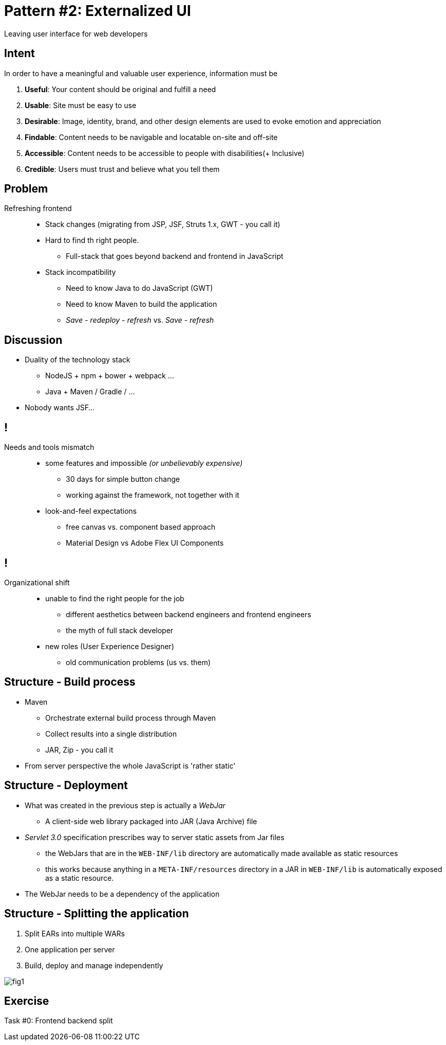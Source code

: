 = Pattern #{counter:patterns}: Externalized UI

****
Leaving user interface for web developers
****

== Intent

In order to have a meaningful and valuable user experience, information must be

. *Useful*: Your content should be original and fulfill a need
. *Usable*: Site must be easy to use
. *Desirable*: Image, identity, brand, and other design elements are used to evoke emotion and appreciation
. *Findable*: Content needs to be navigable and locatable on-site and off-site
. *Accessible*: Content needs to be accessible to people with disabilities(+ Inclusive)
. *Credible*: Users must trust and believe what you tell them

== Problem

Refreshing frontend::
* Stack changes (migrating from JSP, JSF, Struts 1.x, GWT - you call it)
* Hard to find th right people.
** Full-stack that goes beyond backend and frontend in JavaScript
* Stack incompatibility
** Need to know Java to do JavaScript (GWT)
** Need to know Maven to build the application
** _Save - redeploy - refresh_ vs. _Save - refresh_

== Discussion

* Duality of the technology stack
** NodeJS + npm + bower + webpack ...
** Java + Maven / Gradle / ...
* Nobody wants JSF...

== !

Needs and tools mismatch::
* some features and impossible _(or unbelievably expensive)_
** 30 days for simple button change
** working against the framework, not together with it
* look-and-feel expectations
** free canvas vs. component based approach
** Material Design vs Adobe Flex UI Components

== !

Organizational shift::
* unable to find the right people for the job
** different aesthetics between backend engineers and frontend engineers
** the myth of full stack developer
* new roles (User Experience Designer)
** old communication problems (us vs. them)

== Structure - Build process

* Maven
** Orchestrate external build process through Maven
** Collect results into a single distribution
** JAR, Zip - you call it
* From server perspective the whole JavaScript is 'rather static'

== Structure - Deployment

* What was created in the previous step is actually a _WebJar_
** A client-side web library packaged into JAR (Java Archive) file
* _Servlet 3.0_ specification prescribes way to server static assets from Jar files
** the WebJars that are in the `WEB-INF/lib` directory are automatically made available as static resources
** this works because anything in a `META-INF/resources` directory in a JAR in `WEB-INF/lib` is automatically exposed as a static resource.
* The WebJar needs to be a dependency of the application

== Structure - Splitting the application

. Split EARs into multiple WARs
. One application per server
. Build, deploy and manage independently

image::https://www.ibm.com/developerworks/cloud/library/cl-refactor-microservices-bluemix-trs-1/fig1.png[]

[.live-demo]
== Exercise

****
Task #{counter:task-nb:0}: Frontend backend split
****
